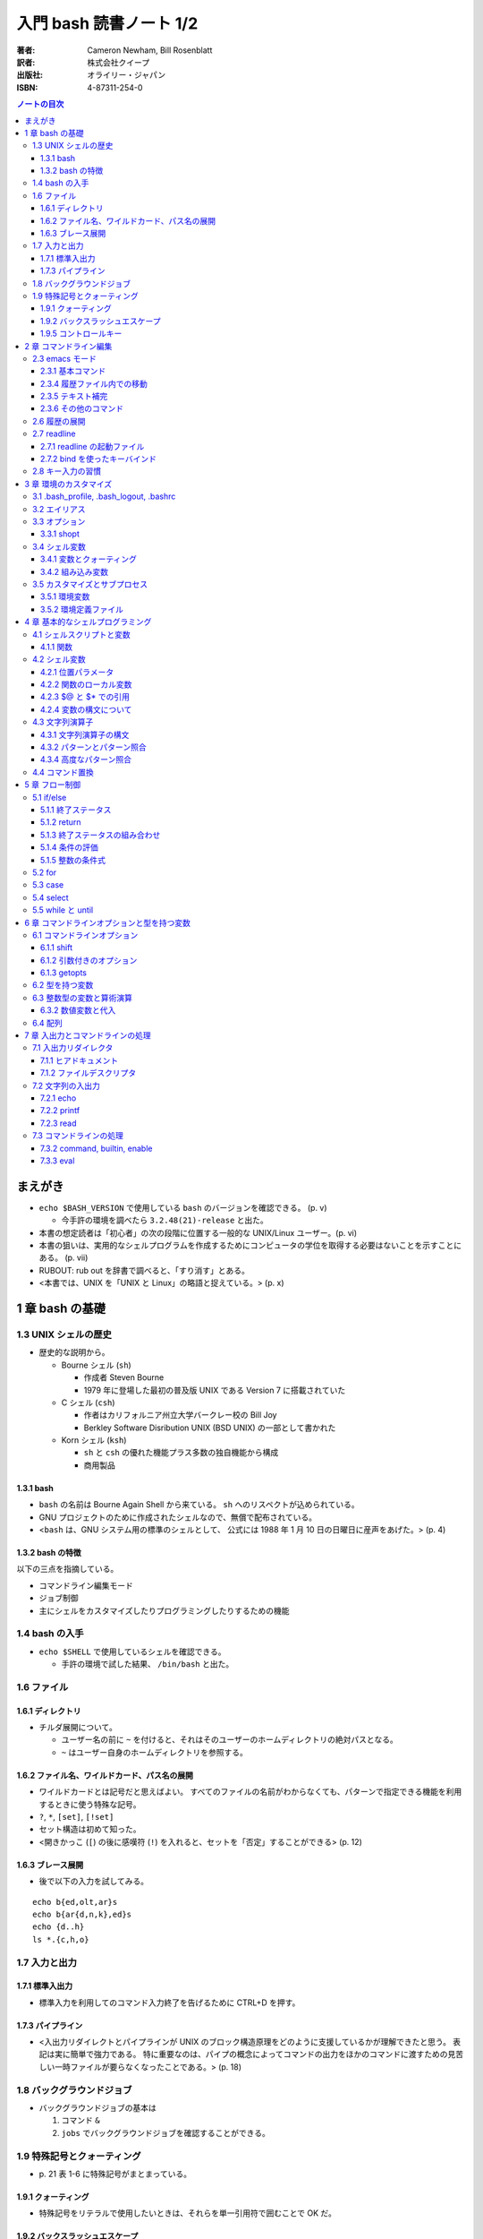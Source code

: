 ======================================================================
入門 bash 読書ノート 1/2
======================================================================

:著者: Cameron Newham, Bill Rosenblatt
:訳者: 株式会社クイープ
:出版社: オライリー・ジャパン
:ISBN: 4-87311-254-0

.. contents:: ノートの目次

まえがき
========
* ``echo $BASH_VERSION`` で使用している ``bash`` のバージョンを確認できる。 (p. v)

  * 今手許の環境を調べたら ``3.2.48(21)-release`` と出た。

* 本書の想定読者は「初心者」の次の段階に位置する一般的な UNIX/Linux ユーザー。(p. vi)
* 本書の狙いは、実用的なシェルプログラムを作成するためにコンピュータの学位を取得する必要はないことを示すことにある。 (p. vii)
* RUBOUT: rub out を辞書で調べると、「すり消す」とある。
* <本書では、UNIX を「UNIX と Linux」の略語と捉えている。> (p. x)

1 章 bash の基礎
================
1.3 UNIX シェルの歴史
---------------------
* 歴史的な説明から。

  * Bourne シェル (``sh``) 

    * 作成者 Steven Bourne
    * 1979 年に登場した最初の普及版 UNIX である Version 7 に搭載されていた

  * C シェル (``csh``) 

    * 作者はカリフォルニア州立大学バークレー校の Bill Joy
    * Berkley Software Disribution UNIX (BSD UNIX) の一部として書かれた

  * Korn シェル (``ksh``)

    * ``sh`` と ``csh`` の優れた機能プラス多数の独自機能から構成
    * 商用製品

1.3.1 bash
~~~~~~~~~~
* ``bash`` の名前は Bourne Again Shell から来ている。
  ``sh`` へのリスペクトが込められている。
* GNU プロジェクトのために作成されたシェルなので、無償で配布されている。
* <``bash`` は、GNU システム用の標準のシェルとして、
  公式には 1988 年 1 月 10 日の日曜日に産声をあげた。> (p. 4)

1.3.2 bash の特徴
~~~~~~~~~~~~~~~~~
以下の三点を指摘している。

* コマンドライン編集モード
* ジョブ制御
* 主にシェルをカスタマイズしたりプログラミングしたりするための機能

1.4 bash の入手
---------------
* ``echo $SHELL`` で使用しているシェルを確認できる。

  * 手許の環境で試した結果、 ``/bin/bash`` と出た。

1.6 ファイル
------------
1.6.1 ディレクトリ
~~~~~~~~~~~~~~~~~~
* チルダ展開について。

  * ユーザー名の前に ``~`` を付けると、それはそのユーザーのホームディレクトリの絶対パスとなる。
  * ``~`` はユーザー自身のホームディレクトリを参照する。

1.6.2 ファイル名、ワイルドカード、パス名の展開
~~~~~~~~~~~~~~~~~~~~~~~~~~~~~~~~~~~~~~~~~~~~~~
* ワイルドカードとは記号だと思えばよい。
  すべてのファイルの名前がわからなくても、パターンで指定できる機能を利用するときに使う特殊な記号。
* ``?``, ``*``, ``[set]``, ``[!set]``
* セット構造は初めて知った。
* <開きかっこ (``[``) の後に感嘆符 (``!``) を入れると、セットを「否定」することができる> (p. 12)

1.6.3 ブレース展開
~~~~~~~~~~~~~~~~~~
* 後で以下の入力を試してみる。

::

  echo b{ed,olt,ar}s
  echo b{ar{d,n,k},ed}s
  echo {d..h}
  ls *.{c,h,o}

1.7 入力と出力
--------------
1.7.1 標準入出力
~~~~~~~~~~~~~~~~
* 標準入力を利用してのコマンド入力終了を告げるために CTRL+D を押す。

1.7.3 パイプライン
~~~~~~~~~~~~~~~~~~
* <入出力リダイレクトとパイプラインが UNIX のブロック構造原理をどのように支援しているかが理解できたと思う。
  表記は実に簡単で強力である。
  特に重要なのは、パイプの概念によってコマンドの出力をほかのコマンドに渡すための見苦しい一時ファイルが要らなくなったことである。> (p. 18)

1.8 バックグラウンドジョブ
--------------------------
* バックグラウンドジョブの基本は

  1. コマンド ``&``
  2. ``jobs`` でバックグラウンドジョブを確認することができる。

1.9 特殊記号とクォーティング
----------------------------
* \p. 21 表 1-6 に特殊記号がまとまっている。

1.9.1 クォーティング
~~~~~~~~~~~~~~~~~~~~
* 特殊記号をリテラルで使用したいときは、それらを単一引用符で囲むことで OK だ。

1.9.2 バックスラッシュエスケープ
~~~~~~~~~~~~~~~~~~~~~~~~~~~~~~~~
* ``find . -name`` *string* などと入力する場合、
  *string* の部分にはワイルドカードを検索対象ファイル名として指示できるが、
  これを引用符で囲むこと。

1.9.5 コントロールキー
~~~~~~~~~~~~~~~~~~~~~~
* ``stty`` コマンドを使用すると、コントロールキーの設定を確認できる。
  また必要に応じて変更できる。
  ``stty all`` か ``stty -a`` と入力してみること。

* うっかり CTRL+S を押すと画面が止まる。
  もしだしぬけに画面が止まったら、CTRL+Q を試すこと。
  <CTRL+S キーと CTRL+Q キーは基本的に迷惑な存在になっている。> (p. 26)

2 章 コマンドライン編集
=======================
* <``bash`` の編集モードでは、UNIX エディタとして最も有名な ``vi`` と ``emacs`` と同様の編集コマンドを使って、
  コマンドラインを編集することができる。> (p. 29)
* <とにかく編集モードを 1 つは覚えておきたいという場合は、 ``emacs`` モードをお勧めする。
  ``emacs`` モードのほうが、シェルそのものが提供する基本的な編集機能をより自然な形で拡張しているからだ。> (pp. 29-30)

2.3 emacs モード
----------------
* コマンドライン入力を <1 行のウィンドウからなる手軽な ``emacs``> (p. 31) と考えればよい。

2.3.1 基本コマンド
~~~~~~~~~~~~~~~~~~
* ``emacs`` を知らないユーザーにとっては、
  <基本的なキー操作は覚えやすいが、 ``emacs`` 特有の概念をひととおり身につけることが要求される。> (p. 31)

2.3.4 履歴ファイル内での移動
~~~~~~~~~~~~~~~~~~~~~~~~~~~~
* ``emacs`` での行単位での上下方向の移動を、コマンド履歴の移動に流用している。
* CTRL+R は ``reverse-i-search`` になる。

  * 目当てのコマンドラインが見つかったら、Enter ではなく CTRL+E を押すのがよさそう。

2.3.5 テキスト補完
~~~~~~~~~~~~~~~~~~
* <``emacs`` モードの最も強力な（そして一般に使用されている）機能の 1 つは、
  **テキスト補完** 機能である。> (p. 35)
* 最も重要なのは TAB である。
* \p. 37 の表 2-5 を見ると、いろいろな補完コマンドがあることがわかるが、
  やっぱり TAB 一丁で何とかなる。

2.3.6 その他のコマンド
~~~~~~~~~~~~~~~~~~~~~~
1. CTRL+L は ``clear`` と同じ。
2. CTRL+V は ``quote-char`` と同じ。
3. ESC+. および ESC+_ が便利で、前のコマンドラインの最後のワードをポイント位置に挿入する。

2.6 履歴の展開
--------------
* イベント指示記号

  * タイプミス直後に ``^string1^string2`` を活用できる。

* ワード指示記号

  * <``!!:0`` に続いて新しい引数を入力すれば、最後のコマンドを別の引数で実行することができる。> (p. 51)

* 修飾子

このセクション、もう少し実用的な具体例が欲しい。
と思っていたら、最後にこんなことが書いてあった。
<履歴の展開は、コマンドをすばやく再実行するのに便利だが、
前述のコマンドライン編集メカニズムでは無効になってしまう。> (p. 52)

2.7 readline
------------
* ``bash`` のコマンドライン編集インターフェイス
* テキストベースのインターフェースを有するアプリケーションが
  ``readline`` を利用している場合がある。
* キーバインドをカスタマイズすることができる。

2.7.1 readline の起動ファイル
~~~~~~~~~~~~~~~~~~~~~~~~~~~~~
* <デフォルトの起動ファイルは ``.inputrc`` である。> (p. 52)
* <``readline`` を使用するアプリケーションが別にある場合は、
  ``bash`` 専用のキーバインドを別にしておいたほうがよいだろう。
  これには、（略） ``.inputrc`` ファイルに ``$if bash`` という条件文を挿入する。> (p. 54)
* <変数を設定するには、 ``.inputrc`` ファイルで ``set`` コマンドを使用する。> (p. 55)

::

  # bash を vi モードで起動するようにする
  set editing-mode vi

2.7.2 bind を使ったキーバインド
~~~~~~~~~~~~~~~~~~~~~~~~~~~~~~~
* <``bind -P`` と入力すれば、現在のキーバインドを表示することができる> (p. 55)
  そうなので、今手許の Cygwin で試したら大量に出力された。
* <キー配列にシェルコマンドをバインドしたい場合には、
  ``bind -x`` が便利である>

::

  # CTRL+L を ls コマンドにバインドする
  bind -x '"\C-l":ls'

2.8 キー入力の習慣
------------------
* ``vi`` や ``emacs`` のエディタを使った経験がなければ、
  ``emacs`` モードのキー入力を憶えることを著者は推奨している。また、
  ``emacs`` のコマンド構造がミニバージョンを作成するのに向いていることも指摘している。

3 章 環境のカスタマイズ
=======================
冒頭で、環境という概念を、職場の机の例を挙げてわかりやすく説明している。
文房具や電話機を個人の趣向に合わせて配置することは、環境のカスタマイズの一例だ。

3.1 .bash_profile, .bash_logout, .bashrc
----------------------------------------
* ``.bash_profile`` はシステムにログインする度に読み込まれ、そこに書いてあるものを実行する。
* ``.bash_profile`` に類似するファイルとして、 ``.bash_login`` と ``.profile`` がある。

  * ``.bash_login`` は C シェルの ``.login`` に由来している。
  * ``.profile`` は Bourne シェルと Korn シェルの同名の設定ファイルに由来している。
  * ログイン時には、これらのいずれか 1 つだけが読み込まれる。
    優先度は ``.bash_profile``, ``.bash_login``, ``.profile`` の順。

* コマンドラインから ``bash`` を起動した場合（サブシェル）、
  ``.bashrc`` からコマンドを読み込もうとする。

3.2 エイリアス
--------------
* 構文は以下の通り。等号記号の前後に空白文字を入れてはならない。

::

  alias <名前>=<コマンド>

* ``bash`` はエイリアスの対象となるものにテキスト置換を実行する。
  例えば ``alias printall='pr * | lpr'`` というエイリアスに対して、
  ``*`` をワイルドカード展開する。
* エイリアスは再帰的であるが、無限ループに陥らないようにできている。

::

  # 無限ループにならない
  alias ls='ls -l'

* 等号なしで ``alias XXXX`` を実行すると ``XXXX`` の値が表示される。
* 引数なしで ``alias`` を実行すると、定義済みのエイリアスの一覧が表示される。
* エイリアルは、<シェルのスクリプトや関数では基本的に無効となる。> (p. 64)

3.3 オプション
--------------
* ``set -o <オプション名>`` と ``set +o <オプション名>`` が基本。
  前者はオプションを ON にし、後者は OFF にする。
* ``ignoreeof`` と ``nounset`` が面白そう。
* オプションの状態を確認するには、単に ``set -o`` とだけ入力する。

  * 今試してみたら、ほとんどのオプションが値が off だった。

3.3.1 shopt
~~~~~~~~~~~
* bash 2.0 で追加されたコマンドで、環境変数や ``set`` コマンドで行われていた設定に代わるもの。
* ``shopt -p`` で一覧を見てみよう。

3.4 シェル変数
--------------
* 変数を定義する構文は ``<変数名>=<値>`` であり、等号記号の左右に空白文字は入らない。
* 変数を削除するには ``unset <変数名>`` とする。
  別に便利ではないようだ。
* <変数の値を確認する最も簡単な方法は ``echo`` コマンドを使用することだ> (p. 67)

3.4.1 変数とクォーティング
~~~~~~~~~~~~~~~~~~~~~~~~~~
* <引用符で囲まれている文字列を 1 つのワードをシェルに思い込ませる> (p. 68)

3.4.2 組み込み変数
~~~~~~~~~~~~~~~~~~
* 最初にコマンドライン履歴関連の変数を紹介している。
  よく使っているのは ``HISTFILESIZE``, ``HISTSIZE``, ``HISTTIMEFORMAT`` の三つ。

  * ``HISTCONTROL`` 変数をうまく設定すると、重複するコマンドラインが履歴リストに追加されなくなる。
    例えば ``HISTCONTROL=ignoredups`` とする。

* プロンプト変数 (``PS1``, ``PS2``, ``PS3``, ``PS4``) により、プロンプトをカスタマイズできる。

  * <Bash は 4 種類のプロンプト文を使い分ける。> (p. 73) 
  * <プロンプト文を設定する最も効果的な方法は、常にカレントディレクトリが表示されるようにすることだろう> (p. 74)
    たとえば ``PS1="\u \!--> "`` のようにする。
  * <セカンダリプロンプト文は、コマンドラインを入力して RETURN キーを押したときに、
    コマンドが未完成であることを示すために使用される。> (p. 75)

* コマンド検索パス ``PATH``

  * この記法をおさえる。
    ``PATH=$PATH:"/home/user-name/bin"``
  * セキュリティ上 ``PATH`` を自分のディレクトリをほかのよりも優先されるように設定してはいけない。

* ``bash`` はコマンドハッシュなるものを管理している。
  ``hash`` コマンドでそれを確認できる。

  * <``hash`` の詳細について頭を悩ませる必要はない。> (p. 77)

* ``CDPATH`` の紹介。「Cygwin へ送る」ユーザーである私は使わない。

3.5 カスタマイズとサブプロセス
------------------------------
* <ユーザーがコマンドを入力するたびに、シェルがそのコマンドをサブプロセスで実行することを思い出そう。
  複雑なプログラムになると、サブプロセスを独自に生成することもある。> (p. 79)

3.5.1 環境変数
~~~~~~~~~~~~~~
* 環境変数は、すべてのサブプロセスが参照できる特殊なシェル変数だ。
* 以下のように処理した変数は、環境変数として使用することができる。

::

  export <変数名>
  # or
  export <変数名>=<値>

* 特定のサブプロセス環境だけで使用する環境変数を定義することもできる。

::

  TERM=trythisone emacs file-name

* 環境変数をリストするには ``export`` を引数なしで実行する。

  * 実行してみたら ``declare -x`` の嵐となった。

3.5.2 環境定義ファイル
~~~~~~~~~~~~~~~~~~~~~~
* <原則としては、 ``.bash_profile`` 内の定義をできるだけ減らし、
  環境定義ファイル (``.bashrc``) の定義をできるだけ増やす。> (p. 84)

::

  stty stop ^S intr ^C erase ^?
  date
  source .bashrc

4 章 基本的なシェルプログラミング
=================================
4.1 シェルスクリプトと変数
--------------------------
* <**スクリプト** とは、シェルコマンドが含まれたファイル、
  つまりシェルプログラムのことである。
  3 章で説明した ``.bash_profile`` や環境定義ファイルもシェルスクリプトである。> (p. 85)
* スクリプト名を入力すると、<**サブシェル** と呼ばれるシェルの新しいコピーがサブプロセスとして実行される。
  サブシェルはスクリプトからコマンドを取り出し、
  それらを実行して終了した後、制御を親シェルに戻す> (p. 86)
  という一連の処理が発生する。

4.1.1 関数
~~~~~~~~~~
* <関数とはスクリプトの中のスクリプトのようなもの> (p. 87) メモリにシェルコードが格納される。
* 定義方法は次のどちらかとなる。機能差はない。

::

  function <関数名>
  {
    <シェルコマンド>
  }
  # or
  <関数名> ()
  {
    <シェルコマンド>
  }

* ``declare -F`` で、存在する関数の名前一覧を表示できる。
* 組み込みコマンド ``type`` でコマンドの種類を確認できる。

4.2 シェル変数
--------------
* <言語の違いを特徴付ける方法として、変数の機能を比較することが重要なほどである。> (p. 90)
* ``bash`` は <文字列をことのほか重視する。> (p. 90)

4.2.1 位置パラメータ
~~~~~~~~~~~~~~~~~~~~
* **位置パラメータ** は、スクリプトが呼び出されたときに、そのコマンドライン引数を保持する。
* ``$1``, ``$2``, ``$3``, ... で参照できる。
* ``$0`` はスクリプト自身の名前を含む。
* ``$*`` は ``$1`` 以降すべての位置パラメータからなる文字列。

  * ``IFS`` の 1 文字目で区切られた文字列

* ``$@`` は ``"$1" "$2" "$3" ... "$N"`` に等しい。二重引用符とスペース文字は固定。
* ``$#`` は、位置パラメータの個数（を示す文字列）。
* 関数も独自の位置パラメータを持つ。

``$*`` と ``$@`` はよくどっちがどっちだか忘れるので注意。

4.2.2 関数のローカル変数
~~~~~~~~~~~~~~~~~~~~~~~~
* <関数の定義に ``local`` 文が含まれている場合、その関数の変数は **すべて**
  関数のローカル変数になる。> (p. 93)

4.2.3 $@ と $* での引用
~~~~~~~~~~~~~~~~~~~~~~~
* ``$*`` は出力での活躍が多いらしい。位置パラメータのリストをカンマ区切りで表示したい場合は、
  ``IFS=, echo "$*"`` とする。

4.2.4 変数の構文について
~~~~~~~~~~~~~~~~~~~~~~~~
* 正式には ``${変数名}`` のように中括弧がある。

4.3 文字列演算子
----------------
4.3.1 文字列演算子の構文
~~~~~~~~~~~~~~~~~~~~~~~~
``${variable:-word}``
  変数が未定義のときにデフォルト値を **返す**
``${variable:=word}``
  変数が未定義のときにデフォルト値を **設定する**
``${variable:+word}``
  変数が定義されているかどうかを知る。
  定義されていても ``word`` を返すので ``variable`` 自身の値は得られない。
``${variable:offset:length}``
  部分文字列を返す（スライス）

* <位置パラメータの値をわかりやすい名前の変数に代入すれば、
  変数名を改善することができる。> (p. 98)

::

  filename=$1
  howmany=${2:-10}

* <``echo`` の ``-e`` オプションは、引数を表示した後に改行しないことを示す。> (p. 100)

4.3.2 パターンとパターン照合
~~~~~~~~~~~~~~~~~~~~~~~~~~~~
* ``${variable#pattern}`` 等を照合演算子という。

  * ``#`` は始めの部分を照合し、 ``%`` は終わりの部分を照合する。
  * 一文字が最短一致で、二文字が最長一致。

* 置換は ``${variable/pattern/string}`` か ``${variable//pattern/string}`` で行う。

::

  outfile=${filename%.pcx}.jpg

* ``$PATH`` を読みやすくするには ``echo -e ${PATH//:/'\n'}`` がおすすめ。

4.3.4 高度なパターン照合
~~~~~~~~~~~~~~~~~~~~~~~~
* <``shopt`` の ``extglob`` オプションをオンにした場合に使用できるパターン照合演算子がいくつかある。> (p. 104)

  ===================  ====================
  ``*(pattern-list)``  0 個以上検出
  ``+(pattern-list)``  1 個以上検出
  ``?(pattern-list)``  0 or 1 個検出
  ``@(pattern-list)``  1 個検出
  ``!(pattern-list)``  一致しないものを検出
  ===================  ====================

::

  $ shopt -s extglob
  $ echo *.+(txt|html)
  <ファイル名が .txt または .html で終わるものすべて>
  $ echo !(*Makefile)
  <ファイル名が Makefile なんとか以外すべて>

4.4 コマンド置換
----------------
* ``$(<コマンド>)`` とすると、<コマンドの標準出力を変数の値として使用することができる。> (p. 105)
* 昔はバッククォートで囲んでいたようだが、読みにくいうえに入れ子にできない。
  ドルカッコのほうを使うべし。

::

  ls -l $(type -path -all command-name)

* <関数の名前に他意はない> (p. 108) とか小ネタで笑わせてくる。
* タスク 4-7 を読んでいて思うのだが、
  ``ls -l`` の結果を加工する種のスクリプトは、
  どうしても可搬性に難のあるものにはなるまいか。

5 章 フロー制御
===============
* この章では ``if/else``, ``for`` などの導入をする。
* <一から説明されることにうんざりしているプログラマの気持ちもわからないではない。> (p. 113)

5.1 if/else
-----------
::

  if <条件>
  then
      <文ブロック>
  elif <条件>
      then <文ブロック> ...
  else
      <文ブロック>
  fi

5.1.1 終了ステータス
~~~~~~~~~~~~~~~~~~~~
* コマンドや関数は終了時に呼び出し元に整数コードを返す。これを **終了ステータス** という。
* <**通常は** 0 が正常終了、それ以外 (1 から 255) が異常終了を示す。> (p. 115)

5.1.2 return
~~~~~~~~~~~~
* ``return N`` 文が含まれている関数は、終了ステータス ``N`` で終了する。
  ``N`` を省略することもでき、その場合は最後のコマンドの終了ステータスが設定される。

5.1.3 終了ステータスの組み合わせ
~~~~~~~~~~~~~~~~~~~~~~~~~~~~~~~~
* ``bash`` の ``if`` 文において、 ``&&``, ``||`` は short-circuit rule が適用される。

5.1.4 条件の評価
~~~~~~~~~~~~~~~~
* ``[...]`` と ``[[...]]`` の二つがある。ここでは一つ目の構文を使用する。
* ``[...]`` 構文を使用すれば、次のことができる。

  * ファイルの属性をテストする
  * 二つのファイルの新しさを比較する
  * 文字列同士を比較する (``str1 = str2``, ``str1 != str2``, ``str1 < str2``, etc.)

* 文字列変数をテストする際は、二重引用符で囲むのが望ましい。
* <コード全体が ``if-then-else`` で囲まれているほうがよいプログラミング作法であるという考え方もあるが、
  エラーを確認しながらいくつかに分岐するような長いスクリプトを書くのは混乱のもとである。> (pp. 121-122)

* ファイル属性演算子。よく使いそうなのをノートしておく。
  ``-x`` 演算子の意味だけ注意がいる。

-a file  file が存在する
-d file  file が存在し、かつディレクトリである
-e file  ``-a`` と同じ
-r file  file を読み取れる
-w file  file を上書きできる
-x file  file がファイルの場合、それが実行可能である。
         file がディレクトリの場合、その中を検索できる。


file1 -nt file2  file1 が file2 よりも新しい

file1 -ot file2  file1 が file2 よりも古い

5.1.5 整数の条件式
~~~~~~~~~~~~~~~~~~
* 整数を比較する演算子が存在するが、整数値だけを扱う条件式の構文が別に存在するのでそちらを使うこと。

5.2 for
-------
* <``for`` ループはコマンドラインの引数や一連のファイルを処理するのに最適である。> (p. 129)

::

  for name [in list]
  do
      <$name を使用する文ブロック>
  done

* in *list* の部分を省略すると、デフォルトでは ``$@`` となる。
* <``for`` ループの使用法としては、コマンドライン引数を 1 つずつ処理するほうが一般的である。> (p. 130)
* タスクで紹介している再帰処理で、ディレクトリ階層を下がるたびに出力文字列をタブでインデントしている。
  ``tab=$tab$singletab`` でタブ文字を伸ばしているのが面白い。
  階層を上がるときは ``tab=${tab%"$singletab"}`` としている。

5.3 case
--------
* Pascal の ``case`` 文に相当する。
* ワイルドカードを使ったパターンと文字列の照合が可能。

::

  case <式> in
      <パターン> )
          <文ブロック> ;;
      <パターン> )
          <文ブロック> ;;
      ...
  esac

* C 言語の ``default`` のような処理をするならば ``* )`` を使える。

5.4 select
----------
使いそうにないので飛ばす。

5.5 while と until
------------------
* 構文は共に以下の通りで、 ``while`` と ``until`` は条件式を扱う方法の違いしかない。

::

  while <条件>
  do
      <文ブロック>
  done

* <本書の見解では、 ``until`` が必要になることはまれである。> (p. 143)

6 章 コマンドラインオプションと型を持つ変数
===========================================
6.1 コマンドラインオプション
----------------------------
6.1.1 shift
~~~~~~~~~~~
* ``shift`` コマンドで、位置パラメータを前にずらすことができる。

  * ``shift 3`` とすると、位置パラメータが 3 個ずれる。

* <通常の UNIX 構文では、オプションが引数の前にある> (p. 147)

6.1.2 引数付きのオプション
~~~~~~~~~~~~~~~~~~~~~~~~~~
* <多くのコマンドに **独自に** 引数をとるオプションがあることを思い出そう。> (p. 148)
  そういう場合は追加の ``shift`` が要る。

6.1.3 getopts
~~~~~~~~~~~~~
* ``shift`` の利用だけでは <``-a -b -c`` ではなく ``-abc`` のように、
  ハイフンを 1 つで組み合わされた引数には対応できない。また、
  ``-b arg`` ではなく ``-barg`` のように、スペースを要れずに引数を指定することもできない。> (p. 149)

::

  while getopts ":ab:c" opt; do
    case $opt in
      -a ) <オプション -a の処理> ;;
      -b ) <オプション -b の処理> 
           <$OPTARG はオプション固有の引数> ;;
      -c ) <オプション -c の処理> ;;
      -? ) echo 'usage: alice [-a] [-b barg] [-c] args...'
           exit 1
      esac
  done

  shift $(($OPTIND - 1))

  <通常の引数処理>

* <オプションが引数をとる場合、 ``getopts`` はそれを ``OPTARG`` 変数に設定する。> (p. 150)

6.2 型を持つ変数
----------------
* 変数には「読み取り専用」や「整数型」といった属性を設定することができる。
  それには、組み込みコマンド ``declare`` を使用する。

-a  配列
-f  関数名
-i  整数値
-r  読み取り専用
-x  変数をエクスポート

* <関数において ``declare`` で宣言された変数は、関数のローカル変数となる。> (p. 155)

6.3 整数型の変数と算術演算
--------------------------
* <``$((`` と ``)`` で囲まれた文字列は、算術演算式として評価される。> (p. 155)
* 表 6-2 によると、算術演算子は C 言語のそれとほぼ同じ。べき乗演算子があるのが面白い。
  ``**`` と書けばよいようだ。
* 関係演算子と論理演算子もある。
* 基数もサポート。例えば ``$((2#1001))`` は二進数の ``1001`` のことだ。

6.3.2 数値変数と代入
~~~~~~~~~~~~~~~~~~~~
* <``let`` 文を使用すれば、算術演算子を評価した後、
  その結果を変数に代入することができる。> (p. 158)

::

  let <整数型の変数>=<式>

6.4 配列
--------
* 配列の定義方法はいくつかある。とりあえず次の方法だけ覚える。

::

  # 方法 1
  names[2]=alice
  names[0]=hatter
  names[1]=duchess

  # 方法 2
  names=([2]=alice [0]=hatter [1]=duchess)

  # 方法 3
  names=(hatter duchess alice)

* 配列の要素を参照するには ``${names[0]}`` のようにする。
* 位置パラメータのそれと同様に、 ``${names[@]}``, ``${names[*]}`` が使用できる。

  * ``for`` ループで配列の要素を順番に参照することができる。
  * 値が設定されている要素のインデックスを知るには、 ``${!names[@]}`` とする。
  * 配列の長さを ``${#names[@]}`` とする。

* 配列の特定の要素を削除するには ``unset names[1]`` のようにする。
* 配列全体を削除するには ``unset names`` とする。
* ``/etc/passwd`` のユーザー名とユーザー ID から配列を作成する例。
  ``cut`` で切り出したコロン区切りの文字列を、文字列演算子を利用して split して、
  上述方法 1 のやり方で配列要素を順次追加している。

7 章 入出力とコマンドラインの処理
=================================
7.1 入出力リダイレクタ
----------------------
* 表 7-1 にまとまっている。
  いつも ``&`` が付くリダイレクタの意味がわからなくなるのだが、
  ``&`` はコピー、 ``&-`` は停止と憶えておけばよい？
* <``set -o noclobber`` と入力すると、
  ``> file`` によるファイルの上書きを阻止することができる。> (p. 173)

7.1.1 ヒアドキュメント
~~~~~~~~~~~~~~~~~~~~~~
* <ヒアドキュメントは、コマンドプロンプトから使用してもあまり意味がない。> (p. 173)
* <``<<`` リダイレクタは 2 種類に分かれる。
  まず、 *label* を単一引用符または二重引用符で囲むと、
  パラメータ置換とコマンド置換は実行されなくなる。> (p. 175)
* <``<<-`` リダイレクタを使用すると、
  ヒアドキュメントとラベル行からの先頭のタブを削除することができる
  （それ以外の空白は残る）> (p. 175) ので、
  ヒアドキュメントのテキストを読みやすくするためにインデントできる。

7.1.2 ファイルデスクリプタ
~~~~~~~~~~~~~~~~~~~~~~~~~~
* エラーメッセージをファイルに出力するには ``コマンド 2> file`` とする。
* かつ、標準出力も同じように処理するには ``コマンド > file1 2> file`` とする。
* 標準出力と標準エラーの両方をファイルに出力するには ``コマンド > file 2>&1`` とする。

  * パイプに出力するには ``コマンド 2>&1 |`` とする。

7.2 文字列の入出力
------------------
7.2.1 echo
~~~~~~~~~~
* ``-e``, ``-n`` オプションを憶える。
* **エスケープシーケンス** はあまり憶えなくても済む。
  使うときは ``-e`` と組み合わせることになると思う。

7.2.2 printf
~~~~~~~~~~~~
* ザッと見る限り、C 言語のそれと同じように使えるようだ。

7.2.3 read
~~~~~~~~~~
* シェル変数に値を取り込むためのコマンド。
  ``read var1 var2 ...`` のような構文をとる。
* <ワードよりも変数の方が多い場合、余分なワードは最後の変数に代入される。
  変数を 1 つも指定しないと、入力行はまとめて ``REPLY`` 変数に代入される。> (p. 183)
* ``read`` は行単位の処理を指向している。が、そういうのはパイプラインが行う仕事だろうから
  <行単位での処理を行いたいのであれば、シェルスクリプトを使用する理由はまったくない> (p. 183)。

* 関数は標準入出力デスクリプタを独自に持つ。
  関数呼び出しの右側にリダイレクタを書いたり、
  関数定義の終了直後にリダイレクタを書いたりできる。

::

  findterm () {
    <...関数定義>
  }

  findterm < /etc/terms

::

  findterm () {
    <...関数定義>
  } < /etc/terms

* ループや ``if...fi``, ``case...esac``, ``select...done`` 等の定義直後でも同様に可能。

* <コマンドを ``{`` と ``}`` で囲むと、そのコードは名前のない関数のように機能する。> (p. 186)
  本書ではこれを **コマンドブロック** と呼んでいる。このブロックの終了直後も、
  リダイレクタを置ける。

* ユーザーへのプロンプトの出し方が参考になる。
  下のコード片だが、 ``echo -n`` で改行を抑制していることと、
  ``>&2`` で標準出力を標準エラー出力に切り替えていることがポイント。

::

  echo -n 'terminal? ' >&2

7.3 コマンドラインの処理
------------------------
* 図 7-1 の「コマンドライン処理の流れ」の要点がよくわからない。
* 小ネタだが、 ``~+`` と ``~-`` はそれぞれカレントディレクトリと、
  直前のディレクトリに置換されるらしい。p. 192 の脚注より。

7.3.2 command, builtin, enable
~~~~~~~~~~~~~~~~~~~~~~~~~~~~~~
* <コマンドは、関数、組み込みコマンド、スクリプト、実行可能ファイルの順に検索される。
  この順序は、 ``command``, ``builtin``, ``enable`` の 3 つの組み込みコマンドを使って、
  変更することができる。> (p. 194)

  * ``command`` は組み込みコマンドと検索パス上にあるコマンドだけに実行候補を絞る。
  * ``builtin`` は組み込みコマンドだけ。
    ``builtin printf`` のように使う。
  * ``enable`` は<組み込みコマンドを有効または無効にする。> (p. 195)

    * ``enable -n enable`` で ``enable`` 自身を無効にできる。元に戻せない？

* <``test`` という名前はプログラムに向いていないようだ。> (p. 196) は至言。

7.3.3 eval
~~~~~~~~~~
* <スクリプトを実行しながらコマンド文字列をその場で生成し、
  シェルにそれらを実行させることができる> (p. 197)
* <変数名の先頭のドル記号をバックスラッシュエスケープしたのは、
  変数の値に ``>`` や ``|`` といった特殊記号が含まれていると、
  思わぬ結果を招くからだ。バックスラッシュには、
  ``eval`` コマンド自体が実行されるまでの変数の評価を先送りするという働きがある。> (p. 198)

::

  eval sort -nr \$1 ${2:+"| head -\$2"}

  eval "$@" > logfile 2>&1 &

----

:doc:`newham05-note2` へ。
